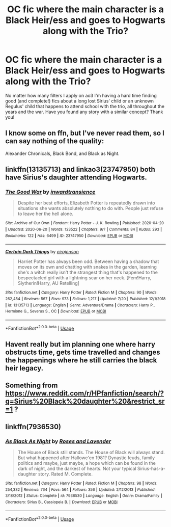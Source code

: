 #+TITLE: OC fic where the main character is a Black Heir/ess and goes to Hogwarts along with the Trio?

* OC fic where the main character is a Black Heir/ess and goes to Hogwarts along with the Trio?
:PROPERTIES:
:Author: xkaiserinx
:Score: 2
:DateUnix: 1595384875.0
:DateShort: 2020-Jul-22
:FlairText: Request
:END:
No matter how many filters I apply on ao3 I'm having a hard time finding good (and complete!) fics about a long lost Sirius' child or an unknown Regulus' child that happens to attend school with the trio, all throughout the years and the war. Have you found any story with a similar concept? Thank you!


** I know some on ffn, but I've never read them, so I can say nothing of the quality:

Alexander Chronicals, Black Bond, and Black as Night.
:PROPERTIES:
:Author: Ash_Lestrange
:Score: 4
:DateUnix: 1595394702.0
:DateShort: 2020-Jul-22
:END:


** linkffn(13135713) and linkao3(23747950) both have Sirius's daughter attending Hogwarts.
:PROPERTIES:
:Author: davidwelch158
:Score: 3
:DateUnix: 1595406523.0
:DateShort: 2020-Jul-22
:END:

*** [[https://archiveofourown.org/works/23747950][*/The Good War/*]] by [[https://www.archiveofourown.org/users/inwardtransience/pseuds/inwardtransience][/inwardtransience/]]

#+begin_quote
  Despite her best efforts, Elizabeth Potter is repeatedly drawn into situations she wants absolutely nothing to do with. People just refuse to leave her the hell alone.
#+end_quote

^{/Site/:} ^{Archive} ^{of} ^{Our} ^{Own} ^{*|*} ^{/Fandom/:} ^{Harry} ^{Potter} ^{-} ^{J.} ^{K.} ^{Rowling} ^{*|*} ^{/Published/:} ^{2020-04-20} ^{*|*} ^{/Updated/:} ^{2020-06-20} ^{*|*} ^{/Words/:} ^{123522} ^{*|*} ^{/Chapters/:} ^{9/?} ^{*|*} ^{/Comments/:} ^{84} ^{*|*} ^{/Kudos/:} ^{293} ^{*|*} ^{/Bookmarks/:} ^{122} ^{*|*} ^{/Hits/:} ^{6499} ^{*|*} ^{/ID/:} ^{23747950} ^{*|*} ^{/Download/:} ^{[[https://archiveofourown.org/downloads/23747950/The%20Good%20War.epub?updated_at=1592708079][EPUB]]} ^{or} ^{[[https://archiveofourown.org/downloads/23747950/The%20Good%20War.mobi?updated_at=1592708079][MOBI]]}

--------------

[[https://www.fanfiction.net/s/13135713/1/][*/Certain Dark Things/*]] by [[https://www.fanfiction.net/u/11103906/eirajenson][/eirajenson/]]

#+begin_quote
  Harriet Potter has always been odd. Between having a shadow that moves on its own and chatting with snakes in the garden, learning she's a witch really isn't the strangest thing that's happened to the bespectacled girl with a lightning scar on her neck. [Fem!Harry, Slytherin!Harry, AU Retelling]
#+end_quote

^{/Site/:} ^{fanfiction.net} ^{*|*} ^{/Category/:} ^{Harry} ^{Potter} ^{*|*} ^{/Rated/:} ^{Fiction} ^{M} ^{*|*} ^{/Chapters/:} ^{90} ^{*|*} ^{/Words/:} ^{262,454} ^{*|*} ^{/Reviews/:} ^{567} ^{*|*} ^{/Favs/:} ^{973} ^{*|*} ^{/Follows/:} ^{1,217} ^{*|*} ^{/Updated/:} ^{7/20} ^{*|*} ^{/Published/:} ^{12/1/2018} ^{*|*} ^{/id/:} ^{13135713} ^{*|*} ^{/Language/:} ^{English} ^{*|*} ^{/Genre/:} ^{Adventure/Drama} ^{*|*} ^{/Characters/:} ^{Harry} ^{P.,} ^{Hermione} ^{G.,} ^{Severus} ^{S.,} ^{OC} ^{*|*} ^{/Download/:} ^{[[http://www.ff2ebook.com/old/ffn-bot/index.php?id=13135713&source=ff&filetype=epub][EPUB]]} ^{or} ^{[[http://www.ff2ebook.com/old/ffn-bot/index.php?id=13135713&source=ff&filetype=mobi][MOBI]]}

--------------

*FanfictionBot*^{2.0.0-beta} | [[https://github.com/tusing/reddit-ffn-bot/wiki/Usage][Usage]]
:PROPERTIES:
:Author: FanfictionBot
:Score: 1
:DateUnix: 1595406545.0
:DateShort: 2020-Jul-22
:END:


** Havent really but im planning one where harry obstructs time, gets time travelled and changes the happenings where he still carries the black heir legacy.
:PROPERTIES:
:Author: Ammonine
:Score: 2
:DateUnix: 1595388073.0
:DateShort: 2020-Jul-22
:END:


** Something from [[https://www.reddit.com/r/HPfanfiction/search/?q=Sirius%20Black%20daughter%20&restrict_sr=1]] ?
:PROPERTIES:
:Author: ceplma
:Score: 2
:DateUnix: 1595403106.0
:DateShort: 2020-Jul-22
:END:


** linkffn(7936530)
:PROPERTIES:
:Author: AlexFawksson
:Score: 2
:DateUnix: 1595441776.0
:DateShort: 2020-Jul-22
:END:

*** [[https://www.fanfiction.net/s/7936530/1/][*/As Black As Night/*]] by [[https://www.fanfiction.net/u/2796280/Roses-and-Lavender][/Roses and Lavender/]]

#+begin_quote
  The House of Black still stands. The House of Black will always stand. But what happened after Hallowe'en 1981? Dynastic feuds, family politics and maybe, just maybe, a hope which can be found in the dark of night, and the darkest of hearts. Not your typical Sirius-has-a-daughter story. Rated M. Complete.
#+end_quote

^{/Site/:} ^{fanfiction.net} ^{*|*} ^{/Category/:} ^{Harry} ^{Potter} ^{*|*} ^{/Rated/:} ^{Fiction} ^{M} ^{*|*} ^{/Chapters/:} ^{98} ^{*|*} ^{/Words/:} ^{254,332} ^{*|*} ^{/Reviews/:} ^{764} ^{*|*} ^{/Favs/:} ^{564} ^{*|*} ^{/Follows/:} ^{356} ^{*|*} ^{/Updated/:} ^{2/12/2013} ^{*|*} ^{/Published/:} ^{3/18/2012} ^{*|*} ^{/Status/:} ^{Complete} ^{*|*} ^{/id/:} ^{7936530} ^{*|*} ^{/Language/:} ^{English} ^{*|*} ^{/Genre/:} ^{Drama/Family} ^{*|*} ^{/Characters/:} ^{Sirius} ^{B.,} ^{Cassiopeia} ^{B.} ^{*|*} ^{/Download/:} ^{[[http://www.ff2ebook.com/old/ffn-bot/index.php?id=7936530&source=ff&filetype=epub][EPUB]]} ^{or} ^{[[http://www.ff2ebook.com/old/ffn-bot/index.php?id=7936530&source=ff&filetype=mobi][MOBI]]}

--------------

*FanfictionBot*^{2.0.0-beta} | [[https://github.com/tusing/reddit-ffn-bot/wiki/Usage][Usage]]
:PROPERTIES:
:Author: FanfictionBot
:Score: 1
:DateUnix: 1595441793.0
:DateShort: 2020-Jul-22
:END:
